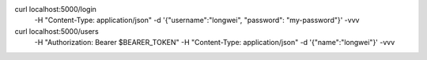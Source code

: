 

curl localhost:5000/login \
    -H "Content-Type: application/json" \
    -d '{"username":"longwei", "password": "my-password"}' \
    -vvv

curl localhost:5000/users \
    -H "Authorization: Bearer $BEARER_TOKEN" \
    -H "Content-Type: application/json" \
    -d '{"name":"longwei"}' \
    -vvv